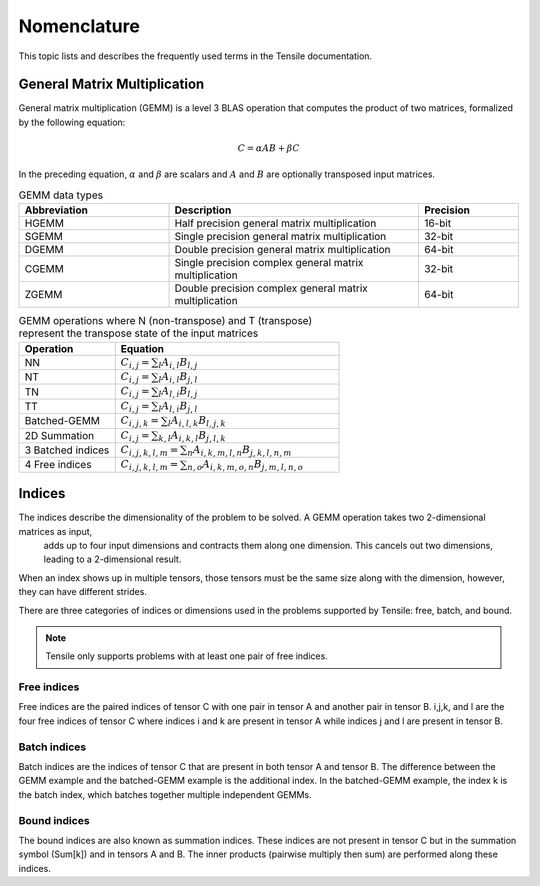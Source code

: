 .. meta::
  :description: Tensile is a tool for creating a benchmark-driven backend library for GEMM
  :keywords: Tensile kernel selection, Tensile solution selection, GEMM, Tensor, ROCm

.. _nomenclature:

************
Nomenclature
************

This topic lists and describes the frequently used terms in the Tensile documentation.

General Matrix Multiplication
=============================

General matrix multiplication (GEMM) is a level 3 BLAS operation that computes the product of two matrices, formalized by the following equation:

.. math::
   C = \alpha A B + \beta C

In the preceding equation, :math:`\alpha` and :math:`\beta` are scalars and :math:`A` and :math:`B` are optionally transposed input matrices.

.. list-table:: GEMM data types
   :header-rows: 1
   :widths: 30, 50, 20

   * - Abbreviation
     - Description
     - Precision
   * - HGEMM
     - Half precision general matrix multiplication
     - 16-bit
   * - SGEMM
     - Single precision general matrix multiplication
     - 32-bit
   * - DGEMM
     - Double precision general matrix multiplication
     - 64-bit
   * - CGEMM
     - Single precision complex general matrix multiplication
     - 32-bit
   * - ZGEMM
     - Double precision complex general matrix multiplication
     - 64-bit

.. list-table:: GEMM operations where N (non-transpose) and T (transpose) represent the transpose state of the input matrices
   :header-rows: 1
   :widths: 30, 70

   * - Operation
     - Equation
   * - NN
     - :math:`C_{i,j} = \sum_l A_{i,l} B_{l,j}`
   * - NT
     - :math:`C_{i,j} = \sum_l A_{i,l} B_{j,l}`
   * - TN
     - :math:`C_{i,j} = \sum_l A_{l,i} B_{l,j}`
   * - TT
     - :math:`C_{i,j} = \sum_l A_{l,i} B_{j,l}`
   * - Batched-GEMM
     - :math:`C_{i,j,k} = \sum_l A_{i,l,k} B_{l,j,k}`
   * - 2D Summation
     - :math:`C_{i,j} = \sum_{k,l} A_{i,k,l} B_{j,l,k}`
   * - 3 Batched indices
     - :math:`C_{i,j,k,l,m} = \sum_n A_{i,k,m,l,n} B_{j,k,l,n,m}`
   * - 4 Free indices
     - :math:`C_{i,j,k,l,m} = \sum_{n,o} A_{i,k,m,o,n} B_{j,m,l,n,o}`


Indices
=======

The indices describe the dimensionality of the problem to be solved. A GEMM operation takes two 2-dimensional matrices as input,
	adds up to four input dimensions and contracts them along one dimension. This cancels out two dimensions, leading to a 2-dimensional result.
When an index shows up in multiple tensors, those tensors must be the same size along with the dimension, however, they can have different strides.

There are three categories of indices or dimensions used in the problems supported by Tensile: free, batch, and bound.

.. note::

  Tensile only supports problems with at least one pair of free indices.

Free indices
------------

Free indices are the paired indices of tensor C with one pair in tensor A and another pair in tensor B. i,j,k, and l are the four free indices of tensor C where indices i and k are present in tensor A while indices j and l are present in tensor B.

Batch indices
-------------

Batch indices are the indices of tensor C that are present in both tensor A and tensor B.
The difference between the GEMM example and the batched-GEMM example is the additional index.
In the batched-GEMM example, the index k is the batch index, which batches together multiple independent GEMMs.

Bound indices
-------------

The bound indices are also known as summation indices. These indices are not present in tensor C but in the summation symbol (Sum[k]) and in tensors A and B. The inner products (pairwise multiply then sum) are performed along these indices.
